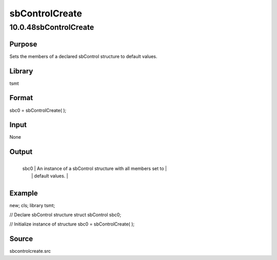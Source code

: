 ===============
sbControlCreate
===============

10.0.48sbControlCreate
======================

Purpose
-------
Sets the members of a declared sbControl structure to default values.

Library
-------
tsmt

Format
------
sbc0 = sbControlCreate( );

Input
-----
None

Output
------
+------+--------------------------------------------------------------+
   | sbc0 | An instance of a sbControl structure with all members set to |
   |      | default values.                                              |
   +------+--------------------------------------------------------------+

Example
-------
::

new;
cls;
library tsmt;

// Declare sbControl structure
struct sbControl sbc0;

// Initialize instance of structure
sbc0 = sbControlCreate( );

Source
------
sbcontrolcreate.src
